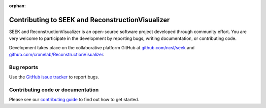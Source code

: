 :orphan:

Contributing to SEEK and ReconstructionVisualizer
=================================================

SEEK and ReconstructionVisualizer is an open-source software project developed through community effort.
You are very welcome to participate in the development by reporting bugs,
writing documentation, or contributing code.

Development takes place on the collaborative platform GitHub at
`github.com/ncsl/seek <https://github.com/ncsl/seek>`_ and 
`github.com/cronelab/ReconstructionVisualizer <https://github.com/cronelab/ReconstructionVisualizer>`_.

.. image:: https://mne.tools/mne-bids/assets/GitHub.png
   :width: 400
   :alt: GitHub Logo
   :target: https://github.com/cronelab/ReconstructionVisualizer


Bug reports
-----------

Use the `GitHub issue tracker <https://github.com/cronelab/ReconstructionVisualizer/issues>`_
to report bugs.

Contributing code or documentation
----------------------------------

Please see our `contributing guide <https://github.com/cronelab/ReconstructionVisualizer/CONTRIBUTING.md>`_
to find out how to get started.
